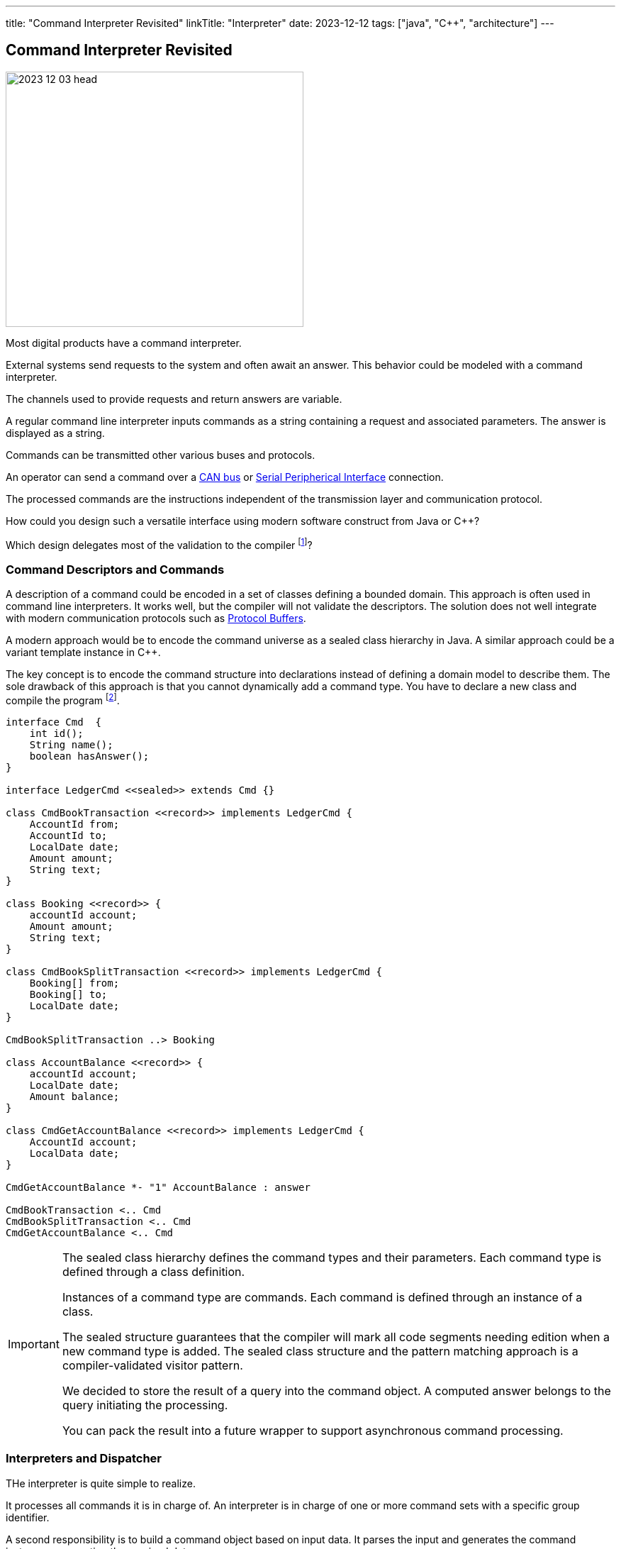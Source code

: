 ---
title: "Command Interpreter Revisited"
linkTitle: "Interpreter"
date: 2023-12-12
tags: ["java", "C++", "architecture"]
---

== Command Interpreter Revisited
:author: Marcel Baumann
:email: <marcel.baumann@tangly.net>
:homepage: https://www.tangly.net/
:company: https://www.tangly.net/[tangly llc]
:ref-can-bus: https://en.wikipedia.org/wiki/CAN_bus[CAN bus]
:ref-proto-buf: https://en.wikipedia.org/wiki/Protocol_Buffers[Protocol Buffers]
:ref-spi: https://en.wikipedia.org/wiki/Serial_Peripheral_Interface[Serial Peripherical Interface]

image::2023-12-03-head.jpg[width=420,height=360,role=left]

Most digital products have a command interpreter.

External systems send requests to the system and often await an answer.
This behavior could be modeled with a command interpreter.

The channels used to provide requests and return answers are variable.

A regular command line interpreter inputs commands as a string containing a request and associated parameters.
The answer is displayed as a string.

Commands can be transmitted other various buses and protocols.

An operator can send a command over a {ref-can-bus} or {ref-spi} connection.

The processed commands are the instructions independent of the transmission layer and communication protocol.

How could you design such a versatile interface using modern software construct from Java or {cpp}?

Which design delegates most of the validation to the compiler
footnote:[A powerful software quality approach is to delegate validation activities to the compiler.]?

=== Command Descriptors and Commands

A description of a command could be encoded in a set of classes defining a bounded domain.
This approach is often used in command line interpreters.
It works well, but the compiler will not validate the descriptors.
The solution does not well integrate with modern communication protocols such as {ref-proto-buf}.

A modern approach would be to encode the command universe as a sealed class hierarchy in Java.
A similar approach could be a variant template instance in {cpp}.

The key concept is to encode the command structure into declarations instead of defining a domain model to describe them.
The sole drawback of this approach is that you cannot dynamically add a command type.
You have to declare a new class and compile the program
footnote:[Agile and DevOps approaches mitigate the problem.
You should be able to generate a new version of your application in at most a few minutes without manual activities.].

[plantuml,target=commands,format=svg]
----
interface Cmd  {
    int id();
    String name();
    boolean hasAnswer();
}

interface LedgerCmd <<sealed>> extends Cmd {}

class CmdBookTransaction <<record>> implements LedgerCmd {
    AccountId from;
    AccountId to;
    LocalDate date;
    Amount amount;
    String text;
}

class Booking <<record>> {
    accountId account;
    Amount amount;
    String text;
}

class CmdBookSplitTransaction <<record>> implements LedgerCmd {
    Booking[] from;
    Booking[] to;
    LocalDate date;
}

CmdBookSplitTransaction ..> Booking

class AccountBalance <<record>> {
    accountId account;
    LocalDate date;
    Amount balance;
}

class CmdGetAccountBalance <<record>> implements LedgerCmd {
    AccountId account;
    LocalData date;
}

CmdGetAccountBalance *- "1" AccountBalance : answer

CmdBookTransaction <.. Cmd
CmdBookSplitTransaction <.. Cmd
CmdGetAccountBalance <.. Cmd
----

[IMPORTANT]
====
The sealed class hierarchy defines the command types and their parameters.
Each command type is defined through a class definition.

Instances of a command type are commands.
Each command is defined through an instance of a class.

The sealed structure guarantees that the compiler will mark all code segments needing edition when a new command type is added.
The sealed class structure and the pattern matching approach is a compiler-validated visitor pattern.

We decided to store the result of a query into the command object.
A computed answer belongs to the query initiating the processing.

You can pack the result into a future wrapper to support asynchronous command processing.
====

=== Interpreters and Dispatcher

THe interpreter is quite simple to realize.

It processes all commands it is in charge of.
An interpreter is in charge of one or more command sets with a specific group identifier.

A second responsibility is to build a command object based on input data.
It parses the input and generates the command instance representing the received data.

[TIP]
====
Object-oriented approach states that you should not mix the received data with the internal command classes.
Do not inherit from any classes defined in the channel abstraction.

Domain-driven design approach clearly states the channels are interfaces to a bounded domain.
No abstraction defined in the interface layer should pollute the domain model.
====

The dispatcher delegates the processing to multiple interpreters.
Each subsystem can provide their interpreter to execute commands specific to the bounded domain.
The dispatching criteria is either a group identifier or an interface marker.

[plantuml,target=command-interpreter,format=svg]
----
interface CmdInterpreter  {
    boolean canProcess(int group)

    Cmd parse(String[] text)
    Cmd parse(byte[] data)

    String[] transform(Cmd cmd)
    byte[] transform(Cmd cmd)

    void process(Cmd command)
}

class CmdDispatcher {
    void register(CmdInterpreter, int group)
    void register(CmdChannel)

    void process(Cmd command)
}

CmdDispatcher *-- "0..n" CmdInterpreter : interpreters

interface CmdChannel {
    byte[] readData()
    void writeData(byte[] data)

    String[] readText();
    void writeText(String[] text)
}
----

A channel receives and transmits command data.

[TIP]
====
Why should we support multiple channels to propagate commands?

An operator would input commands as text on a command line.

An external software system would send commands through a bus such as ethernet, CANbus or SPI.
====

=== Thoughts

This design approach is almost codified as a design pattern.
The solution is constrained by the decision to use the compiler toolchain to validate the command types and to program the processing with a pattern matching approach.

This approach melts object-orientation with functional aspects.
It reflects the evolution of modern programming languages blending object-orientation and functional approaches.
